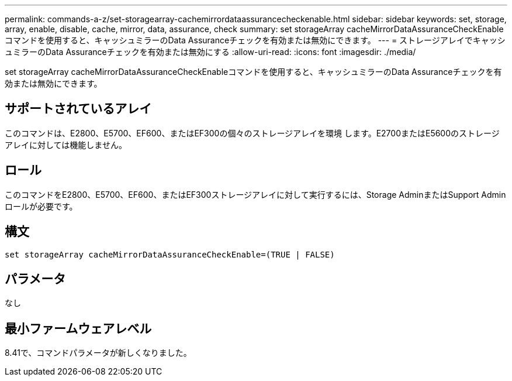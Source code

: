 ---
permalink: commands-a-z/set-storagearray-cachemirrordataassurancecheckenable.html 
sidebar: sidebar 
keywords: set, storage, array, enable, disable, cache, mirror, data, assurance, check 
summary: set storageArray cacheMirrorDataAssuranceCheckEnableコマンドを使用すると、キャッシュミラーのData Assuranceチェックを有効または無効にできます。 
---
= ストレージアレイでキャッシュミラーのData Assuranceチェックを有効または無効にする
:allow-uri-read: 
:icons: font
:imagesdir: ./media/


[role="lead"]
set storageArray cacheMirrorDataAssuranceCheckEnableコマンドを使用すると、キャッシュミラーのData Assuranceチェックを有効または無効にできます。



== サポートされているアレイ

このコマンドは、E2800、E5700、EF600、またはEF300の個々のストレージアレイを環境 します。E2700またはE5600のストレージアレイに対しては機能しません。



== ロール

このコマンドをE2800、E5700、EF600、またはEF300ストレージアレイに対して実行するには、Storage AdminまたはSupport Adminロールが必要です。



== 構文

[listing]
----
set storageArray cacheMirrorDataAssuranceCheckEnable=(TRUE | FALSE)
----


== パラメータ

なし



== 最小ファームウェアレベル

8.41で、コマンドパラメータが新しくなりました。
